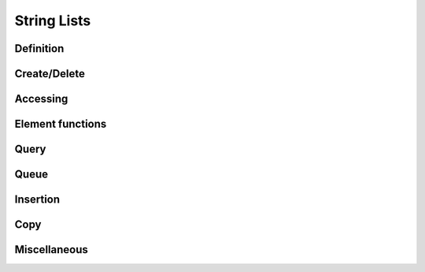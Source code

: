 .. index:: 
   single: Strings (C API); String Lists

.. _string_lists:

============
String Lists
============


Definition
==========

.. doxybridge:: s_str_list

.. doxybridge:: s_str_list_element


Create/Delete
=============

.. doxybridge:: s_str_list_new

.. doxybridge:: s_str_list_split

.. doxybridge:: s_str_list_delete


Accessing
=========

.. doxybridge:: s_str_list_find_index

.. doxybridge:: s_str_list_find
   :type: macro

.. doxybridge:: s_str_list_index
   :type: macro

.. doxybridge:: s_str_list_nth

.. doxybridge:: s_str_list_nth_string

.. doxybridge:: s_str_list_first

.. doxybridge:: s_str_list_last


Element functions
=================

.. doxybridge:: s_str_list_element_get

.. doxybridge:: s_str_list_element_replace

.. doxybridge:: s_str_list_element_unlink

.. doxybridge:: s_str_list_element_delete

.. doxybridge:: s_str_list_element_next

.. doxybridge:: s_str_list_element_prev


Query
=====

.. doxybridge:: s_str_list_isempty

.. doxybridge:: s_str_list_size


Queue
=====

.. doxybridge:: s_str_list_push

.. doxybridge:: s_str_list_pop

.. doxybridge:: s_str_list_reverse


Insertion
=========

.. doxybridge:: s_str_list_prepend

.. doxybridge:: s_str_list_append

.. doxybridge:: s_str_list_insert_before

.. doxybridge:: s_str_list_insert_after


Copy
====

.. doxybridge:: s_str_list_dup

.. doxybridge:: s_str_list_slice


Miscellaneous
=============

.. doxybridge:: s_str_list_cmp

.. doxybridge:: s_str_list_merge

.. doxybridge:: s_str_list_to_string
